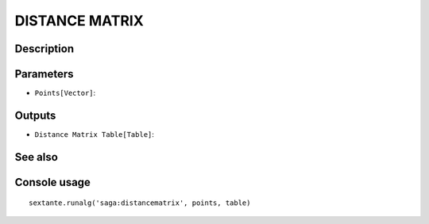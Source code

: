 DISTANCE MATRIX
===============

Description
-----------

Parameters
----------

- ``Points[Vector]``:

Outputs
-------

- ``Distance Matrix Table[Table]``:

See also
---------


Console usage
-------------


::

	sextante.runalg('saga:distancematrix', points, table)
